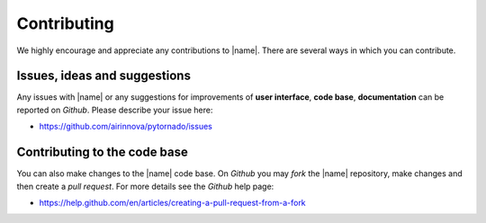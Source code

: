 .. _contributing:

Contributing
============

We highly encourage and appreciate any contributions to |name|. There are several ways in which you can contribute.

Issues, ideas and suggestions
-----------------------------

Any issues with |name| or any suggestions for improvements of **user interface**, **code base**, **documentation** can be reported on *Github*. Please describe your issue here:

* https://github.com/airinnova/pytornado/issues

Contributing to the code base
-----------------------------

You can also make changes to the |name| code base. On *Github* you may *fork* the |name| repository, make changes and then create a *pull request*. For more details see the *Github* help page:

* https://help.github.com/en/articles/creating-a-pull-request-from-a-fork

..
    .. hint::

        Helpful comments relevant to the codebase, conventions and other developer guidelines can be found in the *developer documentation*. See also :ref:`general_remarks` to get started.
